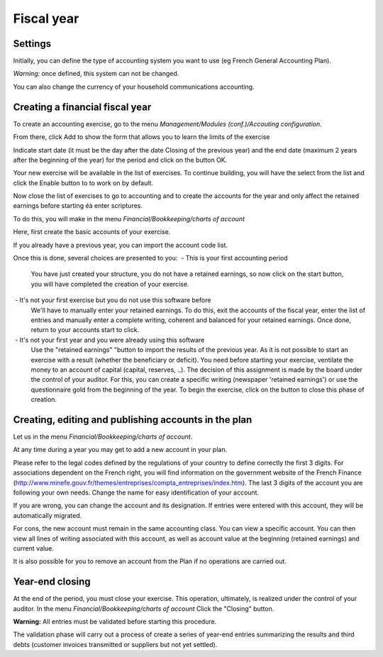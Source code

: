 Fiscal year
===========

Settings
--------

.. Image :: parameters.png

Initially, you can define the type of accounting system you want to use (eg French General Accounting Plan).

*Warning:* once defined, this system can not be changed.

You can also change the currency of your household communications accounting.

Creating a financial fiscal year
--------------------------------

To create an accounting exercise, go to the menu *Management/Modules (conf.)/Accouting configuration*.

.. Image :: fiscalyear_list.png

From there, click Add to show the form that allows you to learn the limits of the exercise

.. Image :: fiscalyear_create.png

Indicate start date (it must be the day after the date Closing of the previous year) and the end date (maximum 2 years
after the beginning of the year) for the period and click on the button OK.

Your new exercise will be available in the
list of exercises. To continue building, you will have the
select from the list and click the Enable button to
to work on by default.

Now close the list of exercises to go to accounting and
to create the accounts for the year and only affect the
retained earnings before starting éà enter scriptures.

To do this, you will make in the menu *Financial/Bookkeeping/charts of account*

.. Image :: account_list.png

Here, first create the basic accounts of your exercise.

If you already have a previous year, you can import the account code list.

Once this is done, several choices are presented to you:
 - This is your first accounting period
	You have just created your structure, you do not have a retained earnings, so now click on the start button, you will have completed the creation of your exercise.
 - It's not your first exercise but you do not use this software before
	We'll have to manually enter your retained earnings.
	To do this, exit the accounts of the fiscal year, enter the list of entries and manually enter a complete writing, coherent and balanced for your retained earnings.
	Once done, return to your accounts start to click.
 - It's not your first year and you were already using this software
	Use the "retained earnings" "button to import the results of the previous year.
	As it is not possible to start an exercise with a result (whether the beneficiary or deficit).
	You need before starting your exercise, ventilate the money to an account of capital (capital, reserves, ..).
	The decision of this assignment is made by the board under the control of your auditor.
	For this, you can create a specific writing (newspaper 'retained earnings') or use the questionnaire gold from the beginning of the year.
	To begin the exercise, click on the button to close this phase of creation.

Creating, editing and publishing accounts in the plan
-----------------------------------------------------

Let us in the menu *Financial/Bookkeeping/charts of account*.

At any time during a year you may get to add a new account in your plan.

.. Image :: account_new.png

Please refer to the legal codes defined by the regulations of your country to define correctly the first 3 digits.
For associations dependent on the French right, you will find information on the government website of the French Finance (http://www.minefe.gouv.fr/themes/entreprises/compta_entreprises/index.htm).
The last 3 digits of the account you are following your own needs. Change the name for easy identification of your account.

If you are wrong, you can change the account and its designation. If entries were entered with this account, they will be automatically migrated.

For cons, the new account must remain in the same accounting class.
You can view a specific account. You can then view
all lines of writing associated with this account, as well as
account value at the beginning (retained earnings) and current value.

.. Image :: account_edit.png

It is also possible for you to remove an account from the Plan if no operations are carried out.

Year-end closing
---------------------

At the end of the period, you must close your exercise. This
operation, ultimately, is realized under the control of your
auditor.
In the menu *Financial/Bookkeeping/charts of account* Click the "Closing" button.

**Warning:** All entries must be validated before starting this procedure.

.. Image :: fiscalyear_close.png

The validation phase will carry out a process of
create a series of year-end entries summarizing the results and
third debts (customer invoices transmitted or suppliers but not yet settled).
